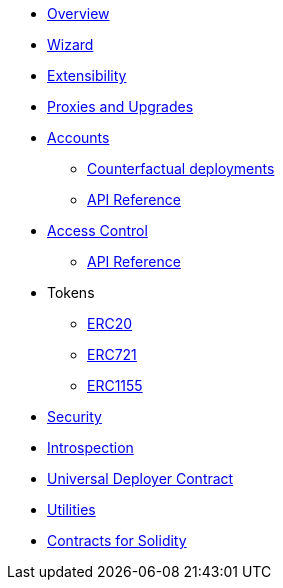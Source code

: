 * xref:index.adoc[Overview]
* xref:wizard.adoc[Wizard]
* xref:extensibility.adoc[Extensibility]
* xref:proxies.adoc[Proxies and Upgrades]

* xref:accounts.adoc[Accounts]
** xref:/guides/deployment.adoc[Counterfactual deployments]
** xref:/api/account.adoc[API Reference]

* xref:access.adoc[Access Control]
** xref:/api/access.adoc[API Reference]

* Tokens
** xref:erc20.adoc[ERC20]
** xref:erc721.adoc[ERC721]
** xref:erc1155.adoc[ERC1155]

* xref:security.adoc[Security]
* xref:introspection.adoc[Introspection]
* xref:udc.adoc[Universal Deployer Contract]
* xref:utilities.adoc[Utilities]

* xref:contracts::index.adoc[Contracts for Solidity]
